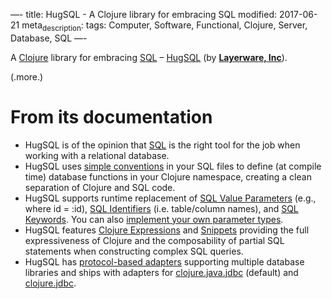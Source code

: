 ----
title: HugSQL - A Clojure library for embracing SQL
modified: 2017-06-21
meta_description: 
tags: Computer, Software, Functional, Clojure, Server, Database, SQL
----

A [[http://clojure.org/][Clojure]] library for embracing [[https://en.wikipedia.org/wiki/SQL][SQL]] -- [[https://www.hugsql.org/][HugSQL]] (by *[[https://www.layerware.com/][Layerware, Inc]]*).

(.more.)

* From its documentation

- HugSQL is of the opinion that [[https://en.wikipedia.org/wiki/SQL][SQL]] is the right tool for the job when
  working with a relational database.
- HugSQL uses [[https://www.hugsql.org/#detail][simple conventions]] in your SQL files to define (at
  compile time) database functions in your Clojure namespace, creating
  a clean separation of Clojure and SQL code.
- HugSQL supports runtime replacement of [[https://www.hugsql.org/#param-value][SQL Value Parameters]] (e.g.,
  where id = :id), [[https://www.hugsql.org/#param-identifier][SQL Identifiers]] (i.e. table/column names), and [[https://www.hugsql.org/#param-sql][SQL
  Keywords]]. You can also [[https://www.hugsql.org/#param-custom][implement your own parameter types]].
- HugSQL features [[https://www.hugsql.org/#using-expressions][Clojure Expressions]] and [[https://www.hugsql.org/#using-snippets][Snippets]] providing the full
  expressiveness of Clojure and the composability of partial SQL
  statements when constructing complex SQL queries.
- HugSQL has [[https://www.hugsql.org/#adapter][protocol-based adapters]] supporting multiple database
  libraries and ships with adapters for [[https://github.com/clojure/java.jdbc][clojure.java.jdbc]] (default)
  and [[http://funcool.github.io/clojure.jdbc/latest/][clojure.jdbc]].
